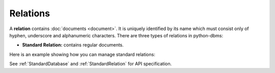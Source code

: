 Relations
-----------

A **relation** contains :doc:`documents <document>`. It is uniquely identified
by its name which must consist only of hyphen, underscore and alphanumeric
characters. There are three types of relations in python-dbms:

* **Standard Relation:** contains regular documents.

Here is an example showing how you can manage standard relations:

.. testcode::

    from dbms import DbmsClient

    # Initialize the DbmsDB client.
    client = DbmsClient()

    # Connect to "test" database as root user.
    db = client.db('test', username='root', password='passwd')

    # List all relations in the database.
    db.relations()

    # Create a new relation named "students" if it does not exist.
    # This returns an API wrapper for "students" relation.
    if db.has_relation('students'):
        students = db.relation('students')
    else:
        students = db.create_relation('students')

    # Retrieve relation properties.
    students.name
    students.db_name
    students.properties()
    students.revision()
    students.statistics()
    students.checksum()
    students.count()

    # Perform various operations.
    students.load()
    students.unload()
    students.truncate()
    students.configure()

    # Delete the relation.
    db.delete_relation('students')

See :ref:`StandardDatabase` and :ref:`StandardRelation` for API specification.
